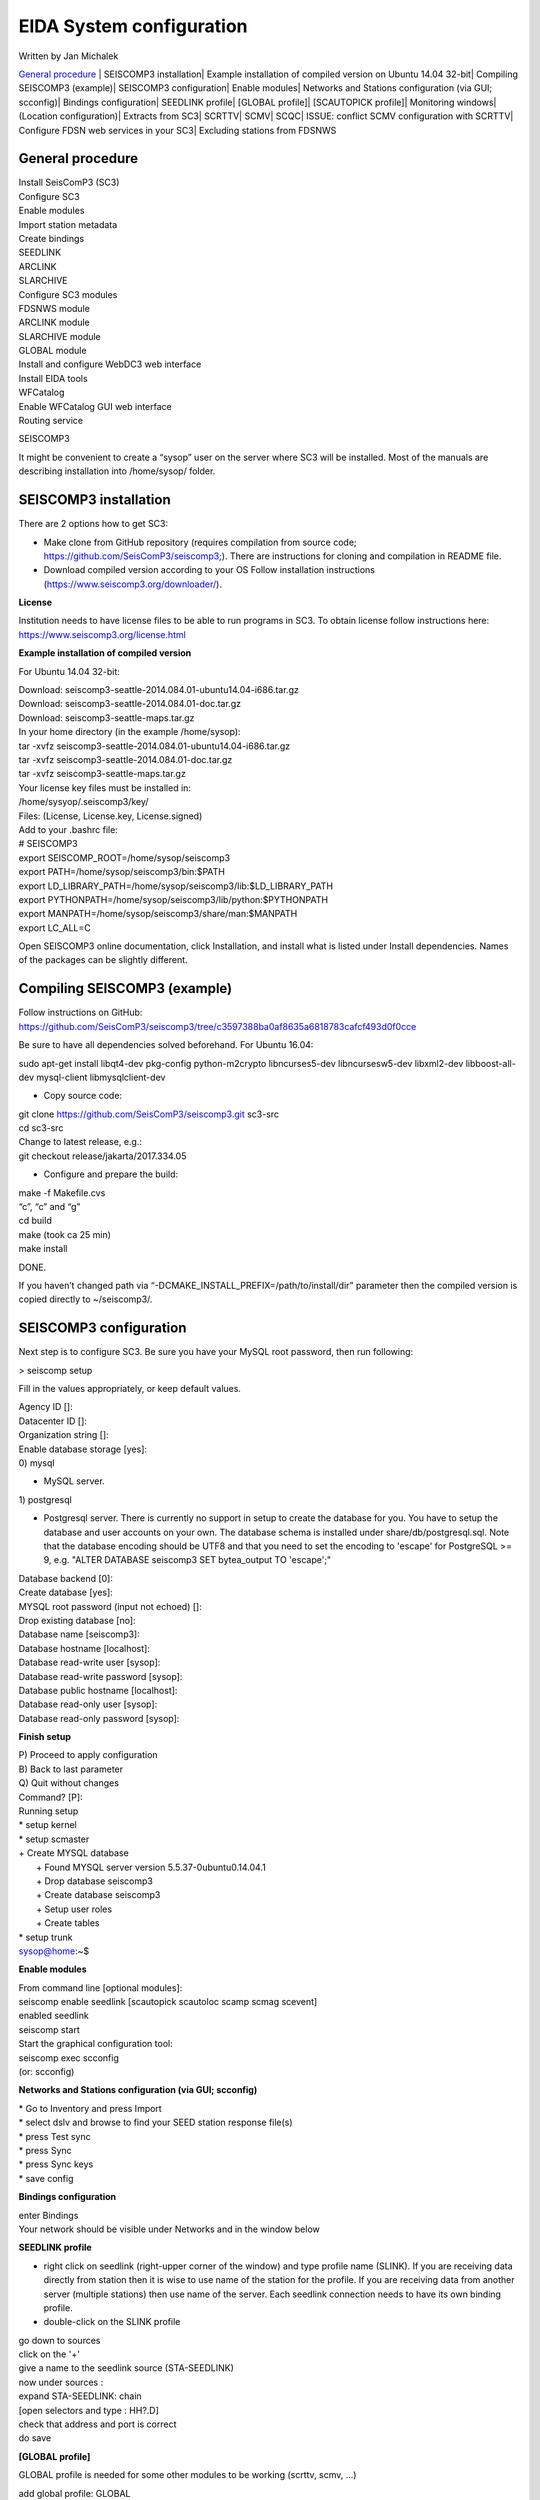 EIDA System configuration
=============================

Written by Jan Michalek

`General procedure`_
| SEISCOMP3 installation\
| Example installation of compiled version on Ubuntu 14.04 32-bit\
| Compiling SEISCOMP3 (example)\
| SEISCOMP3 configuration\
| Enable modules\
| Networks and Stations configuration (via GUI; scconfig)\
| Bindings configuration\
| SEEDLINK profile\
| [GLOBAL profile]\
| [SCAUTOPICK profile]\
| Monitoring windows\
| (Location configuration)\
| Extracts from SC3\
| SCRTTV\
| SCMV\
| SCQC\
| ISSUE: conflict SCMV configuration with SCRTTV\
| Configure FDSN web services in your SC3\
| Excluding stations from FDSNWS\

General procedure
-----------------

| Install SeisComP3 (SC3)
| Configure SC3
| Enable modules
| Import station metadata
| Create bindings
| SEEDLINK
| ARCLINK
| SLARCHIVE
| Configure SC3 modules
| FDSNWS module
| ARCLINK module
| SLARCHIVE module
| GLOBAL module
| Install and configure WebDC3 web interface
| Install EIDA tools
| WFCatalog
| Enable WFCatalog GUI web interface
| Routing service



SEISCOMP3

It might be convenient to create a “sysop” user on the server where SC3 will be installed. Most of the manuals are describing installation into /home/sysop/ folder.

SEISCOMP3 installation
----------------------

There are 2 options how to get SC3:

* Make clone from GitHub repository (requires compilation from source code; https://github.com/SeisComP3/seiscomp3;). There are instructions for cloning and compilation in README file.

* Download compiled version according to your OS Follow installation instructions (https://www.seiscomp3.org/downloader/).

**License**

Institution needs to have license files to be able to run programs in SC3. To obtain license follow instructions here: https://www.seiscomp3.org/license.html



**Example installation of compiled version**

For Ubuntu 14.04 32-bit:

| Download: seiscomp3-seattle-2014.084.01-ubuntu14.04-i686.tar.gz
| Download: seiscomp3-seattle-2014.084.01-doc.tar.gz
| Download: seiscomp3-seattle-maps.tar.gz

| In your home directory (in the example /home/sysop):
| tar -xvfz seiscomp3-seattle-2014.084.01-ubuntu14.04-i686.tar.gz
| tar -xvfz seiscomp3-seattle-2014.084.01-doc.tar.gz
| tar -xvfz seiscomp3-seattle-maps.tar.gz

| Your license key files must be installed in:
| /home/sysyop/.seiscomp3/key/
| Files: (License,  License.key, License.signed)

| Add to your .bashrc file:


| # SEISCOMP3
| export SEISCOMP_ROOT=/home/sysop/seiscomp3
| export PATH=/home/sysop/seiscomp3/bin:$PATH
| export LD_LIBRARY_PATH=/home/sysop/seiscomp3/lib:$LD_LIBRARY_PATH
| export PYTHONPATH=/home/sysop/seiscomp3/lib/python:$PYTHONPATH
| export MANPATH=/home/sysop/seiscomp3/share/man:$MANPATH
| export LC_ALL=C

Open SEISCOMP3 online documentation, click Installation, and install what is listed under Install dependencies. Names of the packages can be slightly different.

Compiling SEISCOMP3 (example)
-----------------------------

Follow instructions on GitHub: https://github.com/SeisComP3/seiscomp3/tree/c3597388ba0af8635a6818783cafcf493d0f0cce

Be sure to have all dependencies solved beforehand. For Ubuntu 16.04:

sudo apt-get install libqt4-dev pkg-config python-m2crypto libncurses5-dev libncursesw5-dev libxml2-dev libboost-all-dev mysql-client libmysqlclient-dev


* Copy source code:

| git clone https://github.com/SeisComP3/seiscomp3.git sc3-src
| cd sc3-src
| Change to latest release, e.g.:
| git checkout release/jakarta/2017.334.05

* Configure and prepare the build:

| make -f Makefile.cvs
| “c”, “c” and “g”
| cd build
| make (took ca 25 min)
| make install

DONE.

If you haven’t changed path via “-DCMAKE_INSTALL_PREFIX=/path/to/install/dir” parameter then the compiled version is copied directly to ~/seiscomp3/.


SEISCOMP3 configuration
-----------------------

Next step is to configure SC3. Be sure you have your MySQL root password, then run following:

> seiscomp setup


Fill in the values appropriately, or keep default values.


| Agency ID []:
| Datacenter ID []:
| Organization string []:
| Enable database storage [yes]:
| 0) mysql

* MySQL server.

| 1) postgresql

*  Postgresql server. There is currently no support in setup to create the database for you. You have to setup the database and user accounts on your own. The database schema is installed under share/db/postgresql.sql.  Note that the database encoding should be UTF8 and that you need to set the encoding to 'escape' for PostgreSQL >= 9, e.g. "ALTER DATABASE seiscomp3 SET bytea_output TO 'escape';"

| Database backend [0]:
| Create database [yes]:
| MYSQL root password (input not echoed) []:
| Drop existing database [no]:
| Database name [seiscomp3]:
| Database hostname [localhost]:
| Database read-write user [sysop]:
| Database read-write password [sysop]:
| Database public hostname [localhost]:
| Database read-only user [sysop]:
| Database read-only password [sysop]:

**Finish setup**

| P) Proceed to apply configuration
| B) Back to last parameter
| Q) Quit without changes
| Command? [P]:
| Running setup
| * setup kernel
| * setup scmaster
| + Create MYSQL database
|  + Found MYSQL server version 5.5.37-0ubuntu0.14.04.1
|  + Drop database seiscomp3
|  + Create database seiscomp3
|  + Setup user roles
|  + Create tables
| * setup trunk
| sysop@home:~$

**Enable modules**

| From command line [optional modules]:
| seiscomp enable seedlink [scautopick scautoloc scamp scmag scevent]

| enabled seedlink

| seiscomp start

| Start the graphical configuration tool:

| seiscomp exec scconfig

| (or: scconfig)


**Networks and Stations configuration (via GUI; scconfig)**

| * Go to Inventory and press Import
| * select dslv and browse to find your SEED station response file(s)
| * press Test sync
| * press Sync
| * press Sync keys
| * save config


**Bindings configuration**

| enter Bindings
| Your network should be visible under Networks and in the window below

**SEEDLINK profile**

* right click on seedlink (right-upper corner of the window) and type profile name (SLINK). If you are receiving data directly from station then it is wise to use name of the station for the profile. If you are receiving data from another server (multiple stations) then use name of the server. Each seedlink connection needs to have its own binding profile.

* double-click on the SLINK profile

| go down to sources
| click on the '+'
| give a name to the seedlink source (STA-SEEDLINK)
| now under sources :
| expand STA-SEEDLINK: chain
| [open selectors and type :  HH?.D]
| check that address and port is correct
| do save

**[GLOBAL profile]**

GLOBAL profile is needed for some other modules to be working (scrttv, scmv, ...)

| add global profile: GLOBAL
| double-click on GLOBAL
| enter HHZ on detectStream
| do save

**[SCAUTOPICK profile]**

| add scautopick profile SCAUTOPICK
| double click on SCAUTOPICK
| change filter to 2.0-8.0
| do save


| Drag profiles SLINK [+ GLOBAL + SCAUTOPIC] to network on the left

| enter System
| Update configuration

**Monitoring windows**

Now open new terminal and run e.g. scrttv, scmv or scolv


**(Location configuration)**

* check /home/sysop/seiscomp3/etc/defaults/scevent.cfg for parameters to locate an event
* check doc: file:///home/sysop/seiscomp3/share/doc/seiscomp3/html/apps/stationconf.html for adding stations
* manual configuration can be entered via

|

* seiscomp exec stationconf
* seiscomp update-config




**Extracts from SC3**

| ALL NETWORKS,ALL CHANNELS,ALL COMPONENTS
| scart -dsvE -t '2015-07-18 00:00~2015-07-18 23:00' ~/seiscomp3/var/lib/archive > sorted.mseed
| ---------------------------------------------------------------------------------------------



| NETWORKS,CHANNELS AND COMPONENTS specified in list.txt
| scart -dsvE -l list.txt ~/seiscomp3/var/lib/archive > sorted.mseed
| list.txt:
| 2015-07-20 07:50;2015-07-20 07:58;CX.PB02.*.*
| 2015-07-20 07:50;2015-07-20 07:58;CX.PB01.*.*
| 2015-07-20 07:50;2015-07-20 07:58;CX.PB04..BHZ
| ---------------------------------------------------------------------------------------------


| Extract n minutes from eventid: gfz2015nzbb and create mseed file redable from SEISAN
| scevtstreams -E gfz2015nzbb -d mysql://sysop:sysop@localhost/seiscomp3 -L 0 -m 300 | scart -dsvE --list - ~/seiscomp3/var/lib/archive > gfz2015nzbb-sorted.mseed
| ---------------------------------------------------------------------------------------------


| Extract inventory from database ( must be interpreted to find lat,lon,height, response etc
| scxmldump -I -d  mysql://sysop:sysop@localhost/seiscomp3 -o inventory.xml

SCRTTV
------

| To enable streams in scrttv:

| In scconfig GUI go to Modules -> GUI -> scrttv
| modify streams -> codes
| change from “default” to * (wild card for all)

SCMV
----

| Problem: Stations displayed but as black, i.e. no amplitude values.

| Solution: Edit global binding profile.

| detecStream: HHZ (I tried "HH" and "HH*" before but it didn't work)

| detecLocid: 00

| Ctrl+S, Update configuration

SCQC
----

| Module scqc must be enabled and global binding profile applied to networks. It uses the same profile configuration as by SCMV.



| EDIT: Configuration of scqc module can be modified to be independent on global binding profile:

| Uncheck scqc.useConfiguredStreams

**ISSUE: conflict SCMV configuration with SCRTTV**

| Global binding profile is required by SCMV module (to see stations in colors in GUI). However setting up this profile restricts streams in SCRTTV to those streams in global binding profile (attributes: detecStream, detecLocid). Using multiple streams in global binding profile does not work (e.g. BHZ, HHZ; or ?HZ).



| Partial solution for SCRTTV: Modules -> GUI -> scrttv -> streams: *.*.*.?H?    

| Then channels become visible.

Configure FDSN web services in your SC3
---------------------------------------

| Open scconfig
| Click on the “Modules” icon and go to the “global” module.
| Look for the “database” section and complete the following:
| type=mysql

| parameters=sysop:sysop@localhost/seiscomp3

| Press Ctrl+S to save the configuration.
| Go to the “fdsnws” module in the tree on the left. Then, go to the “global” section and the “recordstream”
| subsection and complete with the following:

| service=sdsarchive

| source=/home/sysop/seiscomp3/var/lib/archive

| Press Ctrl+S to save the configuration.
| Click to the “System” icon, click on “Update configuration” and restart SeisComP3
| Excluding stations from FDSNWS
| done via filter file; e.g.: /home/sysop/seiscomp3/etc/fdsnws_filter.ini
| description: https://www.seiscomp3.org/doc/jakarta/current/apps/fdsnws.html#filtering-the-inventory
| Add path to your filter file to Modules -> fdsnws -> “stationFilter” and “dataSelectFilter”
| use full-path; \$SEISCOMP_ROOT/etc/fdsnws_filter.ini does not work


| Exclude rules must be defined BEFORE include rules, otherwise exclude rules are not applied


| Content of FDSNWS inventory can be checked as follows:
| in scconfig go to Modules -> fdsnws -> check the “debugFilter” ON (Ctrl+S; Update configuration)
| turn off fdsnws in System
| from command line run: fdsnws --debug
| as it starts it writes down all streams and whether they are included or not
| stop fdsnws in command line (Ctrl+C)
| disable the “debugFilter” (Ctrl+S; Update configuration)
| Restart FDSNWS module in System
| Make test query to FDSN:
| curl -X GET "localhost:8080/fdsnws/station/1/query?sta=*"   
